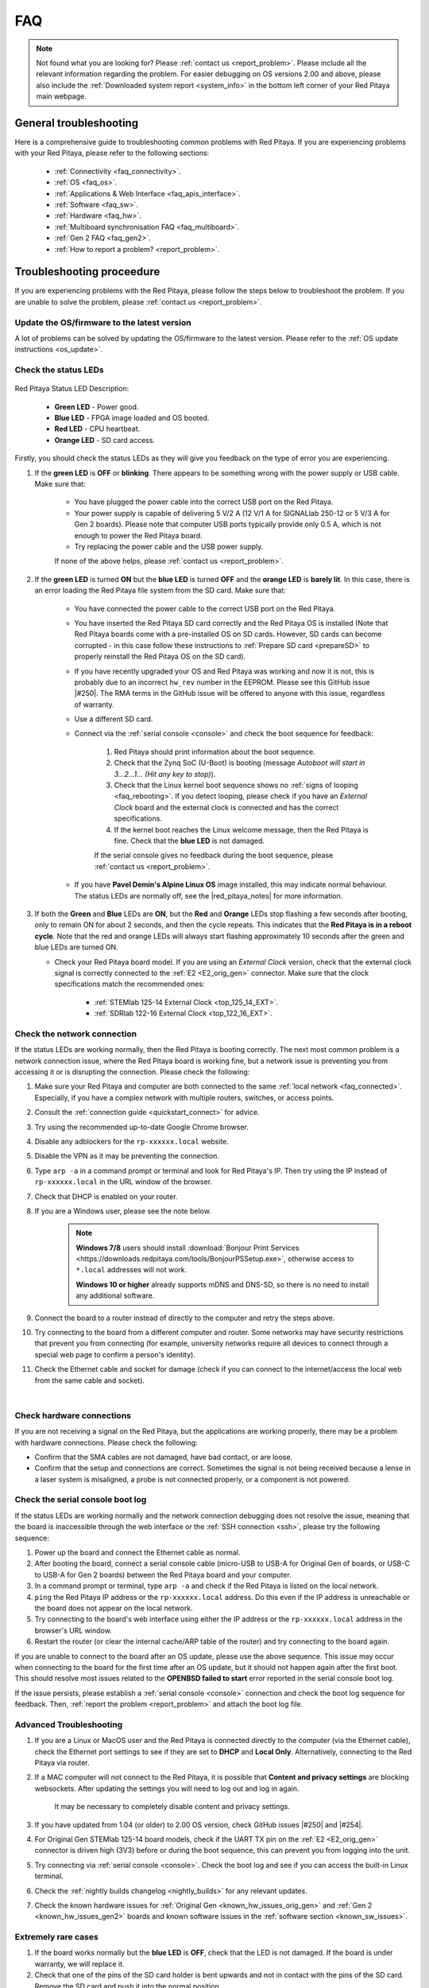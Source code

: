.. _faq:

######
FAQ
######

.. note::

    Not found what you are looking for? Please :ref:`contact us <report_problem>`. Please include all the relevant information regarding the problem.
    For easier debugging on OS versions 2.00 and above, please also include the :ref:`Downloaded system report <system_info>` in the bottom left corner of your Red Pitaya main webpage.


General troubleshooting
========================

Here is a comprehensive guide to troubleshooting common problems with Red Pitaya. If you are experiencing problems with your Red Pitaya, please refer to the following sections:

    * :ref:`Connectivity <faq_connectivity>`.
    * :ref:`OS <faq_os>`.
    * :ref:`Applications & Web Interface <faq_apis_interface>`.
    * :ref:`Software <faq_sw>`.
    * :ref:`Hardware <faq_hw>`.
    * :ref:`Multiboard synchronisation FAQ <faq_multiboard>`.
    * :ref:`Gen 2 FAQ <faq_gen2>`.
    * :ref:`How to report a problem? <report_problem>`.


.. _troubleshooting:

Troubleshooting proceedure
===========================

If you are experiencing problems with the Red Pitaya, please follow the steps below to troubleshoot the problem. If you are unable to solve the problem, please :ref:`contact us <report_problem>`.


Update the OS/firmware to the latest version
---------------------------------------------

A lot of problems can be solved by updating the OS/firmware to the latest version. Please refer to the :ref:`OS update instructions <os_update>`.


Check the status LEDs
----------------------

.. figure:: img/blinking-pitaya-eth.gif
    :align: center
    :width: 600

Red Pitaya Status LED Description:

    * **Green LED** - Power good.
    * **Blue LED** - FPGA image loaded and OS booted.
    * **Red LED** - CPU heartbeat.
    * **Orange LED** - SD card access.

Firstly, you should check the status LEDs as they will give you feedback on the type of error you are experiencing.

#. If the **green LED** is **OFF** or **blinking**. There appears to be something wrong with the power supply or USB cable. Make sure that:

    * You have plugged the power cable into the correct USB port on the Red Pitaya.
    * Your power supply is capable of delivering 5 V/2 A (12 V/1 A for SIGNALlab 250-12 or 5 V/3 A for Gen 2 boards). Please note that computer USB ports typically provide only 0.5 A, which is not enough to power the Red Pitaya board.
    * Try replacing the power cable and the USB power supply.
        
    If none of the above helps, please :ref:`contact us <report_problem>`.

#. If the **green LED** is turned **ON** but the **blue LED** is turned **OFF** and the **orange LED** is **barely lit**. In this case, there is an error loading the Red Pitaya file system from the SD card. Make sure that:

    * You have connected the power cable to the correct USB port on the Red Pitaya.
    * You have inserted the Red Pitaya SD card correctly and the Red Pitaya OS is installed (Note that Red Pitaya boards come with a pre-installed OS on SD cards. However, SD cards can become corrupted - in this case follow these instructions to :ref:`Prepare SD card <prepareSD>` to properly reinstall the Red Pitaya OS on the SD card).
    * If you have recently upgraded your OS and Red Pitaya was working and now it is not, this is probably due to an incorrect ``hw_rev`` number in the EEPROM. Please see this GitHub issue |#250|.
      The RMA terms in the GitHub issue will be offered to anyone with this issue, regardless of warranty.
    * Use a different SD card.
    * Connect via the :ref:`serial console <console>` and check the boot sequence for feedback:
            
        1. Red Pitaya should print information about the boot sequence.
        #. Check that the Zynq SoC (U-Boot) is booting (message *Autoboot will start in 3...2...1... (Hit any key to stop)*).
        #. Check that the Linux kernel boot sequence shows no :ref:`signs of looping <faq_rebooting>`. If you detect looping, please check if you have an *External Clock* board and the external clock is connected and has the correct specifications.
        #. If the kernel boot reaches the Linux welcome message, then the Red Pitaya is fine. Check that the **blue LED** is not damaged.

        If the serial console gives no feedback during the boot sequence, please :ref:`contact us <report_problem>`.

    * If you have **Pavel Demin's Alpine Linux OS** image installed, this may indicate normal behaviour. The status LEDs are normally off, see the |red_pitaya_notes| for more information.

#.  If both the **Green** and **Blue** LEDs are **ON**, but the **Red** and **Orange** LEDs stop flashing a few seconds after booting, only to remain ON for about 2 seconds, and then the cycle repeats.
    This indicates that the **Red Pitaya is in a reboot cycle**. Note that the red and orange LEDs will always start flashing approximately 10 seconds after the green and blue LEDs are turned ON.

    * Check your Red Pitaya board model. If you are using an *External Clock* version, check that the external clock signal is correctly connected to the :ref:`E2 <E2_orig_gen>` connector. Make sure that the clock specifications match the recommended ones:

        * :ref:`STEMlab 125-14 External Clock <top_125_14_EXT>`.
        * :ref:`SDRlab 122-16 External Clock <top_122_16_EXT>`.


Check the network connection
-----------------------------

If the status LEDs are working normally, then the Red Pitaya is booting correctly. The next most common problem is a network connection issue, where the Red Pitaya board is working fine, but a network issue is preventing you from accessing it or is disrupting the connection. Please check the following:


1. Make sure your Red Pitaya and computer are both connected to the same :ref:`local network <faq_connected>`. Especially, if you have a complex network with multiple routers, switches, or access points.
#. Consult the :ref:`connection guide <quickstart_connect>` for advice.
#. Try using the recommended up-to-date Google Chrome browser.
#. Disable any adblockers for the ``rp-xxxxxx.local`` website.
#. Disable the VPN as it may be preventing the connection.
#. Type ``arp -a`` in a command prompt or terminal and look for Red Pitaya's IP. Then try using the IP instead of ``rp-xxxxxx.local`` in the URL window of the browser.
#. Check that DHCP is enabled on your router.
#. If you are a Windows user, please see the note below.

    .. note::

        **Windows 7/8** users should install :download:`Bonjour Print Services <https://downloads.redpitaya.com/tools/BonjourPSSetup.exe>`, otherwise access to ``*.local`` addresses will not work.

        **Windows 10 or higher** already supports mDNS and DNS-SD, so there is no need to install any additional software.

#. Connect the board to a router instead of directly to the computer and retry the steps above.
#. Try connecting to the board from a different computer and router. Some networks may have security restrictions that prevent you from connecting (for example, university networks require all devices to connect through a special web page to confirm a person's identity).
#. Check the Ethernet cable and socket for damage (check if you can connect to the internet/access the local web from the same cable and socket).

|

Check hardware connections
--------------------------

If you are not receiving a signal on the Red Pitaya, but the applications are working properly, there may be a problem with hardware connections. Please check the following:

* Confirm that the SMA cables are not damaged, have bad contact, or are loose.
* Confirm that the setup and connections are correct. Sometimes the signal is not being received because a lense in a laser system is misaligned, a probe is not connected properly, or a component is not powered.


Check the serial console boot log
----------------------------------

If the status LEDs are working normally and the network connection debugging does not resolve the issue, meaning that the board is inaccessible through the web interface or the :ref:`SSH connection <ssh>`, please try the following sequence:

1. Power up the board and connect the Ethernet cable as normal.
#. After booting the board, connect a serial console cable (micro-USB to USB-A for Original Gen of boards, or USB-C to USB-A for Gen 2 boards) between the Red Pitaya board and your computer.
#. In a command prompt or terminal, type ``arp -a`` and check if the Red Pitaya is listed on the local network.
#. ``ping`` the Red Pitaya IP address or the ``rp-xxxxxx.local`` address. Do this even if the IP address is unreachable or the board does not appear on the local network.
#. Try connecting to the board's web interface using either the IP address or the ``rp-xxxxxx.local`` address in the browser's URL window.
#. Restart the router (or clear the internal cache/ARP table of the router) and try connecting to the board again.

If you are unable to connect to the board after an OS update, please use the above sequence. This issue may occur when connecting to the board for the first time after an OS update, but it should not happen again after the first boot.
This should resolve most issues related to the **OPENBSD failed to start** error reported in the serial console boot log.

If the issue persists, please establish a :ref:`serial console <console>` connection and check the boot log sequence for feedback. Then, :ref:`report the problem <report_problem>` and attach the boot log file.


Advanced Troubleshooting
------------------------

1. If you are a Linux or MacOS user and the Red Pitaya is connected directly to the computer (via the Ethernet cable), check the Ethernet port settings to see if they are set to **DHCP** and **Local Only**. Alternatively, connecting to the Red Pitaya via router.
#. If a MAC computer will not connect to the Red Pitaya, it is possible that **Content and privacy settings** are blocking websockets.  After updating the settings you will need to log out and log in again.

    .. figure:: img/MAC_content_privacy.png
        :width: 800

    .. figure:: img/MAC_content_privacy2.png
        :width: 600

    It may be necessary to completely disable content and privacy settings.

    .. figure:: img/MAC_content_privacy3.png
        :width: 600

#. If you have updated from 1.04 (or older) to 2.00 OS version, check GitHub issues |#250| and |#254|.
#. For Original Gen STEMlab 125-14 board models, check if the UART TX pin on the :ref:`E2 <E2_orig_gen>` connector is driven high (3V3) before or during the boot sequence, this can prevent you from logging into the unit.
#. Try connecting via :ref:`serial console <console>`. Check the boot log and see if you can access the built-in Linux terminal.
#. Check the :ref:`nightly builds changelog <nightly_builds>` for any relevant updates.
#. Check the known hardware issues for :ref:`Original Gen <known_hw_issues_orig_gen>` and :ref:`Gen 2 <known_hw_issues_gen2>` boards and known software issues in the :ref:`software section <known_sw_issues>`.


Extremely rare cases
---------------------

#. If the board works normally but the **blue LED** is **OFF**, check that the LED is not damaged. If the board is under warranty, we will replace it.
#. Check that one of the pins of the SD card holder is bent upwards and not in contact with the pins of the SD card. Remove the SD card and push it into the normal position.

|

.. _faq_connectivity:

Connectivity
==============

How to get started with Red Pitaya?
------------------------------------

    * :ref:`Quick start <quick_start>`.


How to connect to Red Pitaya in a few simple steps?
----------------------------------------------------

    * :ref:`Connected to router <LAN>`.
    * :ref:`Direct connection to computer <dir_cab_connect>`.


Red Pitaya not booting anymore?
---------------------------------

    * A possible cause could be a corrupted card, and the recommendation is a manual OS re-write: :ref:`Prepare SD card <prepareSD>`.
    * Please check :ref:`troubleshooting guide <troubleshooting>` for status LED description.
    * :ref:`Was the OS updated recently? <faq_os>`.


.. _faq_rebooting:

Red Pitaya is constantly rebooting?
------------------------------------

    * A board reset during boot-up is indicated by the green and blue LEDs lighting up, followed by the orange and red LEDs pausing their blinking to remain ON for about 2 seconds, then the cycle repeats. Repeated board resets suggest an **external clock signal is missing** (not connected) on the **external clock board** variations.
      Check the external clock specifications and instructions for your Red Pitaya board model:

        * :ref:`STEMlab 125-14 Gen 2 <top_125_14_gen2>`.
        * :ref:`STEMlab 125-14 External clock <top_125_14_EXT>`.
        * :ref:`SDRlab 122-16 External clock <top_122_16_EXT>`.


How to connect the external clock to RP?
------------------------------------------

    * :ref:`STEMlab 125-14 Gen 2<top_125_14_gen2>`.
    * :ref:`STEMlab 125-14 & STEMlab 125-14-Z7020 External clock <top_125_14_EXT>`.
    * :ref:`SDRlab 122-16 External clock <top_122_16_EXT>`.


.. _faq_internetAccess:

How can I make sure that my Red Pitaya has access to the internet?
--------------------------------------------------------------------

1. Connect to your Red Pitaya over :ref:`SSH <ssh>`.
2. Make sure that you can ``ping google.com`` website:

    .. code-block:: console

        root@rp-f03dee:~# ping -c 4 google.com
        PING google.com (216.58.212.142) 56(84) bytes of data.
        64 bytes from ams15s21-in-f142.1e100.net (216.58.212.142): icmp_seq=1 ttl=57 time=27.3 ms
        64 bytes from ams15s21-in-f142.1e100.net (216.58.212.142): icmp_seq=2 ttl=57 time=27.1 ms
        64 bytes from ams15s21-in-f142.1e100.net (216.58.212.142): icmp_seq=3 ttl=57 time=27.1 ms
        64 bytes from ams15s21-in-f142.1e100.net (216.58.212.142): icmp_seq=4 ttl=57 time=27.1 ms

        --- google.com ping statistics ---
        4 packets transmitted, 4 received, 0% packet loss, time 3004ms
        rtt min/avg/max/mdev = 27.140/27.212/27.329/0.136 ms
 
 
.. _faq_connected:

How can I make sure that Red Pitaya is connected to the same network as my computer/tablet/smartphone?
--------------------------------------------------------------------------------------------------------

The most common answer would be: just make sure that your Red Pitaya and your PC/tablet/smartphone are both connected to the same router or your smartphone hotspot.

In order to test it, you can use a PC that is connected to the same local network as your Red Pitaya and try the following:

1. Open the terminal window.

    * **Windows**: Go to RUN, type in ``cmd`` and press enter.
    * **Linux**: Click on the application button, type in the *Terminal* and press enter.
    * **macOS**: Hit ``cmd`` + ``space``, type in the *Terminal* and press enter.

#. Enter the ``arp -a`` command to get a list of all devices in your local area network
   and try to find your Red Pitaya MAC address on the list.

    .. code-block:: console

        $ arp -a
        ? (192.168.178.117) at 00:08:aa:bb:cc:dd [ether] on eth0
        ? (192.168.178.118) at 00:26:32:f0:3d:ee [ether] on eth0
        ? (192.168.178.105) at e8:01:23:45:67:8a [ether] on eth0

    .. note::

        Red Pitaya's MAC address is written on the ethernet connector.

    .. figure:: img/MAC.png
        :align: center
        :width: 200

    .. note:: 

        If you have established a :ref:`wireless connection <network_manager>`, then you should check the MAC address of your wireless USB dongle. The MAC addresses are typically written on the USB dongles. 

#. Type your Red Pitaya IP into your WEB browser and connect to it.

    .. figure:: img/Browser_IP.png
        :align: center
        :width: 300

If your Red Pitaya is not listed on the list of your local network devices on the local network, then it is necessary to check that your Red Pitaya is connected to your local network.


.. _faq_isConnected:

Is Red Pitaya connected to my local network?
----------------------------------------------

1. Connect your Red Pitaya to a PC over a :ref:`Serial Console <console>`.

2. Type ``ip a`` and hit enter to check the status of your ethernet connection on Red Pitaya.

    a. If you have connected to your Red Pitaya over a wireless connection, you should check the status of the ``wlan0`` interface.

    b. If you have connected to your Red Pitaya over a cable connection, you should check the ``eth0`` interface.

3. Type Red Pitaya IP into your web browser to see if you can connect to it.

    .. figure:: img/Browser_IP.png
        :align: center
        :width: 300


How to find the Red Pitaya URL if it is not written on the sticker?
---------------------------------------------------------------------

The Red Pitaya URL is ``rp-xxxxxx.local`` where ``xxxxxx`` must be replaced with the last 6 digits of the MAC address that is written on the sticker.

If the RP MAC address is ``00:26:33:F1:13:D5``, the last 6 digits are ``F113D5`` and the URL is ``rp-f113d5.local``.

.. figure:: img/ethernet_MAC.png
    :align: center
    :width: 400

|

Slow Wi-Fi connection?
-----------------------

If your wireless connection with Red Pitaya works very slowly and all the applications seem very unresponsive and not running smoothly, please check the following:

1. Check the Wi-Fi signal strength on your PC/tablet/smartphone.
#. Check the Wi-Fi signal strength of your Red Pitaya.

    a. Connect to your Red Pitaya via an :ref:`SSH <ssh>` connection.

    b. Enter the ``cat /proc/net/wireless`` command to get information about link quality and signal strength.

        .. figure:: img/cat_wireless.png
            :align: center
            :width: 600

        Link quality measures the number of packet errors that occur. The lower the number of packet errors, the higher this will be. Link quality goes from 0-100%.
        Level, or signal strength, is a simple measure of the amplitude of the signal that is received. The closer you are to the access point, the higher this will be.

#. If you are in an area with many routers around you, more of them might operate on the same Wi-Fi channel, which drastically decreases data throughput and slows down connection. Here are the instructions on how to |Wifi channel|. For MAC users, we recommend using the Scan feature of the |Wireless Diagnostic Tool| in order to find the best Wi-Fi channel.


.. note::
    
    For full performance, a wired connection is preferred.


Wi-Fi dongle not detected?
---------------------------

Please note that not all are compatible. A list is in the documentation: :ref:`Supported USB Wi-Fi adapters <support_wifi_adapter>`.





.. _faq_os:

OS
=====

How to update & upgrade OS?
----------------------------

    * :ref:`OS update options <os_update>`.


Is Red Pitaya not booting even after OS update?
-------------------------------------------------

    * Please use the Balena Etcher application to :ref:`rewrite the OS manually <prepareSD>`.
    * **Upgraded from an older Red Pitaya OS to the 2.00 Unified OS?** Please try |#250| and |#254|.

Is Red Pitaya failing to update?
----------------------------------

There are two possible solutions to this problem:

    * If the :ref:`Software update tool <software_update_manager>` reports that your Red Pitaya is offline, please connect the Red Pitaya into an ethernet socket with internet access.
      Internet connection is not shared with the directly connected devices without some setting configurations.

    * Please use the Balena Etcher application to :ref:`manually rewrite the Red Pitaya OS on the SD card <prepareSD>`.




.. _faq_apis_interface:

Applications & Web Interface
===============================

How can I start using RP measurement applications?
----------------------------------------------------

    * :ref:`Connect to Red Pitaya <quickstart_connect>`.


My device shows the wrong measurements. How can I calibrate it?
-----------------------------------------------------------------

The Red Pitaya can be calibrated using the :ref:`Calibration Tool <calibration_app>`.


I am not getting any signal on the inputs or outputs of my Red Pitaya?
-------------------------------------------------------------------------

If you are not getting any signal on the inputs or outputs of your Red Pitaya, please check the following:

1.  Check the :ref:`input jumpers <jumper_pos>`. Sometimes the jumpers have poor contact and need to be removed and replaced. If the jumpers are loose or missing, please replace them.
#.  Check the :ref:`calibration settings <calibration_app>` in the web interface. A bad calibration can cause Red Pitaya to display incorrect measurements or even appear to detect no signal at all. This applies to both the inputs and outputs of the Red Pitaya.
    Both the DC and frequency calibration settings should be checked and reset to factory defaults if necessary.


Problems with OS update application, and accessing the marketplace?
---------------------------------------------------------------------

1. Make sure your Red Pitaya has access to the :ref:`internet <faq_internetAccess>`.
#. Force a refresh of the Red Pitaya application page. Here is a `link to the Wiki How page <https://www.wikihow.com/Force-Refresh-in-Your-Internet-Browser>`_.
#. The OS update application can take a long time to update the OS on Red Pitaya. The quickest way to update the OS is to :ref:`manually rewrite the OS on the SD card <prepareSD>`.


Web interface not functioning properly, or freezing?
------------------------------------------------------

Please ensure that your browser's ad blockers are turned off for the ``rp-xxxxxx.local`` webpage and that your proxy settings are correct. For local connections to the Red Pitaya unit, proxy settings should not be required. A VPN may also be preventing the connection.

.. figure:: img/AdBlock_disable.png
    :align: center
    :width: 800

Here are a few things you can try:

* Update the Google Chrome browser.
* Disable ad blocker's for the ``rp-xxxxxx.local`` website.
* Disable VPN.
* Clear cookies for the ``rp-xxxxxx.local`` website.
* Try *incognito mode*.
* Update the Red Pitaya OS to the :ref:`latest version <prepareSD>`.


Undesired disconnections?
---------------------------

We recommend :ref:`connecting the Red Pitaya to a router <network_manager>` (or an ethernet port that is connected to it) and testing the setup again.
If the problem persists, please test the setup on a different computer and a different network. Also check the state of the Ethernet cables and power supply, 
proxy settings, and re-writing the OS.


An application is not working?
---------------------------------

We suggest :ref:`upgrading to the latest OS <prepareSD>` and trying again. Otherwise, please :ref:`report a problem <report_problem>`.

.. note::

    It is important to note that applications developed by the Red Pitaya community are not distributed or tested by the Red Pitaya team and that our team 
    accepts no responsibility. If you'd like to share feedback, report bugs, or need help on contributed projects, apps, or software, we highly recommend 
    contacting the project authors.

.. note::

    With the 2.00 Unified OS, we also updated Ubuntu to 22.04 LTS, which introduced registry changes implemented by AMD Xilinx in the way the FPGA bitstream 
    image is loaded into the FPGA. As a result, we had to update all official applications to work with the new structure. Unfortunately, not all 3rd party 
    applications have been updated, so they may not work with the latest OS versions. In this case, we recommend either downgrading the Red Pitaya OS version 
    to 1.04 or using an alternative application.


Lock-in PID applications
--------------------------------------

Here is a compatibility table for all the lock-in and PID applications that are compatible with Red Pitaya boards. Please note that some of these applications 
are developed by 3rd parties and may not be supported by the Red Pitaya team.

+-------------------------------+----------------------+------------------------------------------------------+-------------------------------------+-----------------------------------------------------------------------------+
| **Lock-in PID application**   | **Application type** | **Compatible Red Pitaya OS**                         | **Red Pitaya board compatibility**  | **Link to documentation**                                                   |
+===============================+======================+======================================================+=====================================+=============================================================================+
| Linien                        | 3rd party            | | 2.00-15 and above                                  | STEMlab 125-14 (LN, Ext. clk)       | `Linien GitHub <https://github.com/linien-org/linien>`_                     |
|                               |                      | | 1.04 (limited compatibility)                       |                                     |                                                                             |
+-------------------------------+----------------------+------------------------------------------------------+-------------------------------------+-----------------------------------------------------------------------------+
| Lock-in+PID (Marcelo Luda)    | 3rd party            | | 2.00 or higher                                     | | STEMlab 125-14 (LN, Ext. clk)     | `Lock-in+PID GitHub <https://marceluda.github.io/rp_lock-in_pid/>`_         |
|                               |                      | | 1.04                                               | | STEMlab 125-10 (discontinued)     |                                                                             |
+-------------------------------+----------------------+------------------------------------------------------+-------------------------------------+-----------------------------------------------------------------------------+
| PyRPL                         | 3rd party            | | 2.00 or higher                                     | | STEMlab 125-14 (LN, Ext. clk)     | `PyRPL documentation <https://pyrpl.readthedocs.io/en/latest/>`_            |
|                               |                      | | 1.04                                               | | STEMlab 125-10 (discontinued)     |                                                                             |
+-------------------------------+----------------------+------------------------------------------------------+-------------------------------------+-----------------------------------------------------------------------------+

|

.. note::

    With the 2.00 Unified OS, we also updated Ubuntu to 22.04 LTS, which introduced registry changes implemented by AMD Xilinx in the way the FPGA bitstream 
    image is loaded into the FPGA. As a result, we had to update all official applications to work with the new structure. Unfortunately, not all 3rd party 
    applications have been updated, so they may not work with the latest OS versions. We recommend checking the specific application website for any updates 
    that enable the 2.00 OS compatibility and installing them. Alternatively, please downgrade the Red Pitaya OS version to 1.04 or use an alternative application.


.. _faq_sw:

Software
===========

For establishing an SSH connection, creating a custom FPGA image, custom ecosystem, and/or custom web applications, please refer to 
:ref:`Developers guide Software <dev_guide_software>`.


How can I acquire data with Red Pitaya?
------------------------------------------------

    * :ref:`Introduction to data acquisition and generation with Red Pitaya <intro_gen_acq>`.


How can I generate data with Red Pitaya?
------------------------------------------------

    * :ref:`Introduction to data acquisition and generation with Red Pitaya <intro_gen_acq>`.


How to control Red Pitaya remotely using LabVIEW, MATLAB, and Python?
-----------------------------------------------------------------------

    *  :ref:`Remote control <scpi_commands>`.


Where can I find the ecosystem, software, and FPGA images?
------------------------------------------------------------

    * |RP_GitHub| - please check the specific branches for older ecosystem versions.
    * |RP_GitHub_FPGA|.
    * |RP_archive| - software archive (some images may require separate ecosystem and Linux OS installation). Check the 
        :ref:`nightly build installation instructions <nighly_build_installation>`.

.. note::

    *Impossible. Perhaps the archives are incomplete.*

    If you need a specific old version of the ecosystem or the OS that is missing from the archives, we suggest you ask the community on the |RP_forum|. 
    There is a chance someone has it lying around on the disk.



How to start with FPGA development?
-------------------------------------

    * :ref:`Software <dev_guide_software>`.
    * :ref:`FPGA tutorials <knowledgebase:learn_FPGA>`.


Are there any restrictions on installing Python packages?
---------------------------------------------------------

No, there are no restrictions on installing Python packages. Any package that can be installed on Ubuntu Linux can be installed on Red Pitaya.
If you are facing issues with the installation, they are most likely caused by one of the following reasons:

    * **Not enough space on the SD card.** Ensure there is enough space on the SD card as some packages may require a lot of space.
    * **Not enough memory.** If the package installation requires a lot of memory, it may not be possible to install it on Red Pitaya (512 MB RAM).

Enabling ``swap`` does not help with this issues.

Building packages from source tarball may help circumvent these issues.



.. _faq_hw:

Hardware
===========

For hardware schematics, step models, and specifications, please refer to :ref:`Developers guide Hardware <dev_guide_hardware>`.


Where can I find Red Pitaya schematics, 3D models (.step), and important componetns?
--------------------------------------------------------------------------------------

Please take a look at **Developers guide Hardware => board model => Schematics, Mechanical Specifications and 3D Models**. 
See the general link above, or board-specific links below.

    * :ref:`STEMllab 125-14 Gen 2 <top_125_14_gen2>`.
    * :ref:`STEMlab 125-14 <top_125_14>`.
    * :ref:`SDRlab 122-16 <top_122_16>`.
    * :ref:`SIGNALlab 250-12 <top_250_12>`.
    * :ref:`STEMlab 125-10 <top_125_10>`.


Are the FPGA, ADC and DAC synchronised?
----------------------------------------

Yes, the FPGA, ADC and DAC are synchronised on all Red Pitaya boards (they share the same clock signal). This means that the data acquisition and generation 
processes are tightly integrated, allowing for precise timing and coordination between the different components.


Is there a hardware difference between the STEMlab 125-14 and the ISO17025 versions?
--------------------------------------------------------------------------------------

No, the hardware is identical. The only difference is that the latter would have been sent to a certification lab and the appropriate measurements would have been made.


Is there a hardware difference between between normal boards and OEM versions?
--------------------------------------------------------------------------------------

No, the hardware is identical. The OEM board comes without the additional accessories (power supply, SD card, etc.) that are present in the starter kit.


What is the difference between STEMlab 125-14 and STEMlab 125-14 Low Noise?
--------------------------------------------------------------------------------------

STEMlab 125-14 Low Noise has additional linear power regulators that reduce the noise on the fast analog outputs. This is the only difference between the two boards.
You can find more information in the :ref:`STEMlab 125-14 Low Noise documentation <top_125_14_LN>`.


Is the STEMlab 125-14 board in the "Calibrated kit" calibrated?
--------------------------------------------------------------------------------------

Yes, the STEMlab 125-14 board in the "Calibrated kit" is factory calibrated. Please keep in mind that all Red Pitaya boards regardless of the kit 
are calibrated in the factory. Recalibration, if necessary, can be performed by the user via the :ref:`Calibration Tool <calibration_app>`.
If you are looking for a board with a calibration certificate, please check the `ISO17025 <https://redpitaya.com/product/stemlab-125-14-iso17025/>`_ 
version of the STEMlab 125-14 board.


What are the main differences between different Red Pitaya boards?
---------------------------------------------------------------------

Take a look at the board comparison tables:

* :ref:`Original Gen board comparison table <rp-board-comp-orig_gen>`.
* :ref:`Gen 2 board comparison table <rp-board-comp-gen2>`.


What is the bandwidth of the Red Pitaya boards?
-------------------------------------------------

All Red Pitaya boards operate in the base band (DC to approximately 60 MHz). The SDRlab 122-16 (core clock frequency 122.88 MHz) has AC coupling that limits 
the lower frequency to 300 kHz and has an ADC that can downsample signals from 550 MHz into the base band. To reach higher frequency ranges, additional 
analog fronted modules are required (for example, frequency mixers).


Gen 2 FAQ
==========

For the Gen 2 boards, please refer to the :ref:`Gen 2 FAQ <faq_gen2>` section for more information on hardware specifications.


.. _report_problem:

How to report a problem?
=========================

Please email us at support@redpitaya.com with the following information

    * The model of Red Pitaya you are using.
    * The version of Red Pitaya OS.
    * Information about the problem you are experiencing and any additional information that may be relevant.
    * Any visual material showing the status LEDs or the state of the board is welcome.
    * Clear instructions on how to reproduce the problem.


.. substitutions

.. |Wifi channel| raw:: html

    <a href="https://helpdeskgeek.com/how-to-change-your-wi-fi-channel-and-improve-performance/" target="_blank">change your wifi router channel in order to optimize your wireless signal</a>

.. |Wireless Diagnostic Tool| raw:: html

    <a href="https://www.howtogeek.com/211034/troubleshoot-and-analyze-your-macs-wi-fi-with-the-wireless-diagnostics-tool/" target="_blank">Wireless Diagnostic Tool</a>


.. |red_pitaya_notes| raw:: html

   <a href="https://github.com/pavel-demin/red-pitaya-notes" target="_blank">Pavel Demin's Red Pitaya Notes</a>

.. |#250| raw:: html

   <a href="https://github.com/RedPitaya/RedPitaya/issues/250" target="_blank">#250</a>

.. |#254| raw:: html

   <a href="https://github.com/RedPitaya/RedPitaya/issues/254" target="_blank">#254</a>

.. |RP_GitHub| raw:: html

    <a href="https://github.com/RedPitaya/RedPitaya" target="_blank">Red Pitaya ecosystem</a>

.. |RP_GitHub_FPGA| raw:: html

    <a href="https://github.com/RedPitaya/RedPitaya-FPGA" target="_blank">Red Pitaya FPGA</a>

.. |RP_archive| raw:: html

    <a href="https://downloads.redpitaya.com/downloads/" target="_blank">Red Pitaya archive</a>

.. |RP_forum| raw:: html

    <a href="https://forum.redpitaya.com/" target="_blank">Red Pitaya Forum</a>


